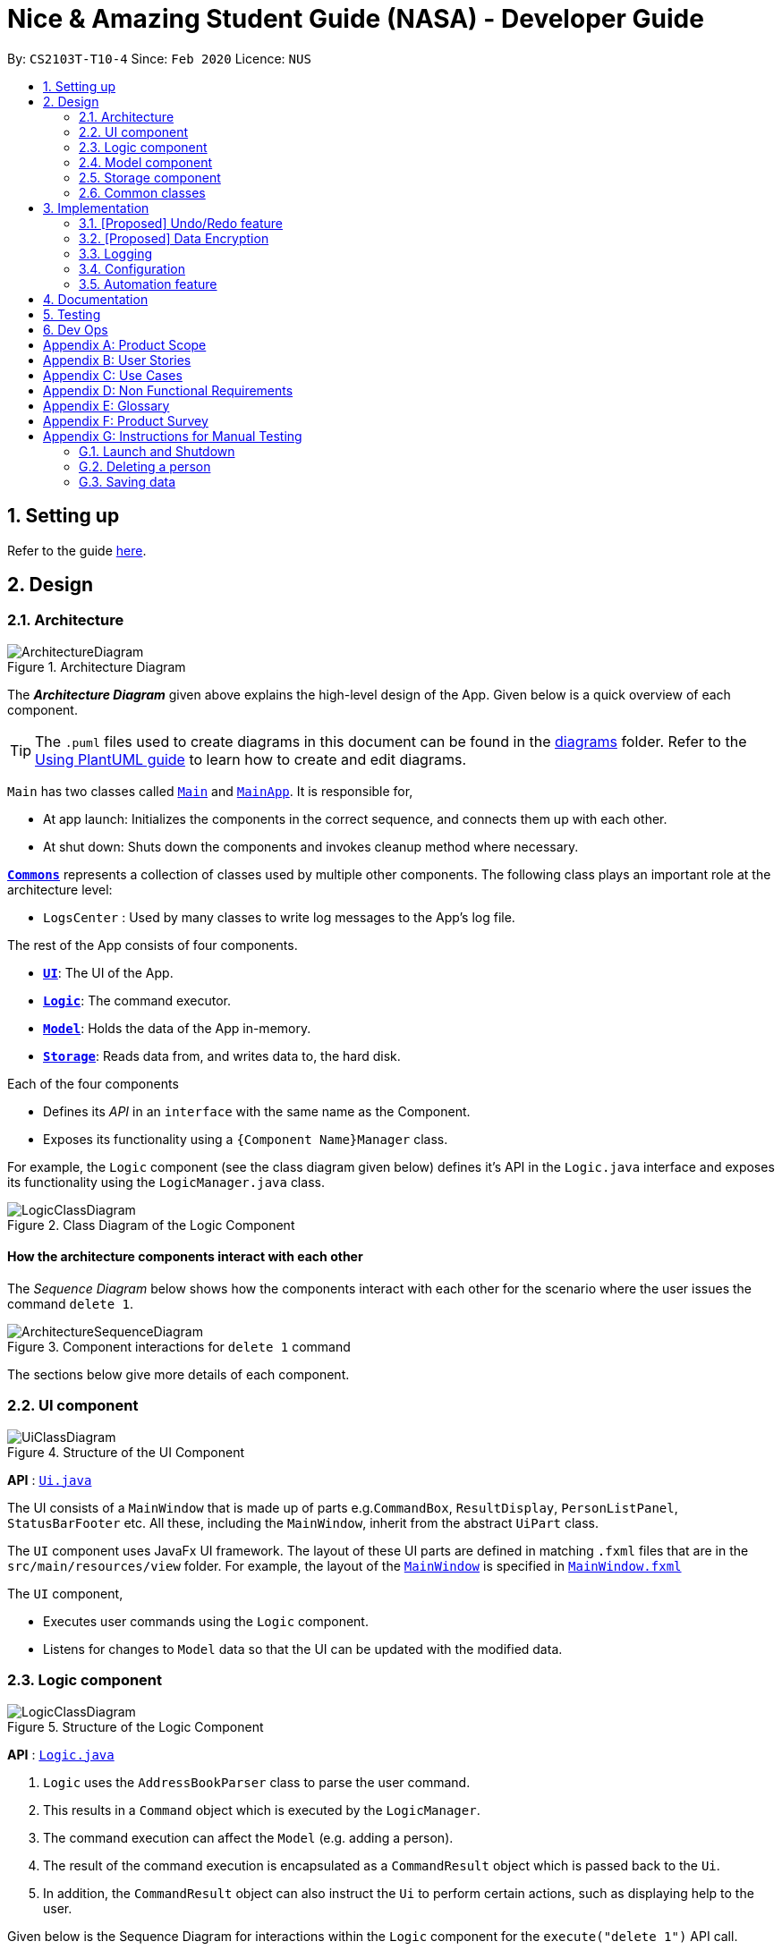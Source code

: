 = Nice & Amazing Student Guide (NASA) - Developer Guide
:site-section: DeveloperGuide
:toc:
:toc-title:
:toc-placement: preamble
:sectnums:
:imagesDir: images
:stylesDir: stylesheets
:xrefstyle: full
ifdef::env-github[]
:tip-caption: :bulb:
:note-caption: :information_source:
:warning-caption: :warning:
endif::[]
:repoURL: https://github.com/se-edu/addressbook-level3/tree/master

By: `CS2103T-T10-4`      Since: `Feb 2020`      Licence: `NUS`

== Setting up

Refer to the guide <<SettingUp#, here>>.

== Design

[[Design-Architecture]]
=== Architecture

.Architecture Diagram
image::ArchitectureDiagram.png[]

The *_Architecture Diagram_* given above explains the high-level design of the App. Given below is a quick overview of each component.

[TIP]
The `.puml` files used to create diagrams in this document can be found in the link:{repoURL}/docs/diagrams/[diagrams] folder.
Refer to the <<UsingPlantUml#, Using PlantUML guide>> to learn how to create and edit diagrams.

`Main` has two classes called link:{repoURL}/src/main/java/seedu/address/Main.java[`Main`] and link:{repoURL}/src/main/java/seedu/address/MainApp.java[`MainApp`]. It is responsible for,

* At app launch: Initializes the components in the correct sequence, and connects them up with each other.
* At shut down: Shuts down the components and invokes cleanup method where necessary.

<<Design-Commons,*`Commons`*>> represents a collection of classes used by multiple other components.
The following class plays an important role at the architecture level:

* `LogsCenter` : Used by many classes to write log messages to the App's log file.

The rest of the App consists of four components.

* <<Design-Ui,*`UI`*>>: The UI of the App.
* <<Design-Logic,*`Logic`*>>: The command executor.
* <<Design-Model,*`Model`*>>: Holds the data of the App in-memory.
* <<Design-Storage,*`Storage`*>>: Reads data from, and writes data to, the hard disk.

Each of the four components

* Defines its _API_ in an `interface` with the same name as the Component.
* Exposes its functionality using a `{Component Name}Manager` class.

For example, the `Logic` component (see the class diagram given below) defines it's API in the `Logic.java` interface and exposes its functionality using the `LogicManager.java` class.

.Class Diagram of the Logic Component
image::LogicClassDiagram.png[]

[discrete]
==== How the architecture components interact with each other

The _Sequence Diagram_ below shows how the components interact with each other for the scenario where the user issues the command `delete 1`.

.Component interactions for `delete 1` command
image::ArchitectureSequenceDiagram.png[]

The sections below give more details of each component.

[[Design-Ui]]
=== UI component

.Structure of the UI Component
image::UiClassDiagram.png[]

*API* : link:{repoURL}/src/main/java/seedu/address/ui/Ui.java[`Ui.java`]

The UI consists of a `MainWindow` that is made up of parts e.g.`CommandBox`, `ResultDisplay`, `PersonListPanel`, `StatusBarFooter` etc. All these, including the `MainWindow`, inherit from the abstract `UiPart` class.

The `UI` component uses JavaFx UI framework. The layout of these UI parts are defined in matching `.fxml` files that are in the `src/main/resources/view` folder. For example, the layout of the link:{repoURL}/src/main/java/seedu/address/ui/MainWindow.java[`MainWindow`] is specified in link:{repoURL}/src/main/resources/view/MainWindow.fxml[`MainWindow.fxml`]

The `UI` component,

* Executes user commands using the `Logic` component.
* Listens for changes to `Model` data so that the UI can be updated with the modified data.

[[Design-Logic]]
=== Logic component

[[fig-LogicClassDiagram]]
.Structure of the Logic Component
image::LogicClassDiagram.png[]

*API* :
link:{repoURL}/src/main/java/seedu/address/logic/Logic.java[`Logic.java`]

.  `Logic` uses the `AddressBookParser` class to parse the user command.
.  This results in a `Command` object which is executed by the `LogicManager`.
.  The command execution can affect the `Model` (e.g. adding a person).
.  The result of the command execution is encapsulated as a `CommandResult` object which is passed back to the `Ui`.
.  In addition, the `CommandResult` object can also instruct the `Ui` to perform certain actions, such as displaying help to the user.

Given below is the Sequence Diagram for interactions within the `Logic` component for the `execute("delete 1")` API call.

.Interactions Inside the Logic Component for the `delete 1` Command
image::DeleteSequenceDiagram.png[]

NOTE: The lifeline for `DeleteCommandParser` should end at the destroy marker (X) but due to a limitation of PlantUML, the lifeline reaches the end of diagram.

[[Design-Model]]
=== Model component

.Structure of the Model Component
image::ModelUML.png[]

*API* : link:{repoURL}/src/main/java/nasa/model/Model.java[`Model.java`]

The `Model`,

* stores a `HistoryManager` object that stores user's previous actions.
* it also stores the `NasaBook` data.
* `NasaBook` will contain a set of module list stored in `UniqueModuleList`.
* each `Module` consists of several `Activity`.
* an `Activity` can be either a `Deadline`, `Lesson`, `Event`.

[[Design-Storage]]
=== Storage component

.Structure of the Storage Component
image::StorageClassDiagram.png[]

*API* : link:{repoURL}/src/main/java/seedu/address/storage/Storage.java[`Storage.java`]

The `Storage` component,

* can save `UserPref` objects in json format and read it back.
* can save the Address Book data in json format and read it back.

[[Design-Commons]]
=== Common classes

Classes used by multiple components are in the `seedu.addressbook.commons` package.

== Implementation

This section describes some noteworthy details on how certain features are implemented.

// tag::undoredo[]
=== [Proposed] Undo/Redo feature
==== Proposed Implementation

The undo/redo mechanism is facilitated by `VersionedAddressBook`.
It extends `AddressBook` with an undo/redo history, stored internally as an `addressBookStateList` and `currentStatePointer`.
Additionally, it implements the following operations:

* `VersionedAddressBook#commit()` -- Saves the current address book state in its history.
* `VersionedAddressBook#undo()` -- Restores the previous address book state from its history.
* `VersionedAddressBook#redo()` -- Restores a previously undone address book state from its history.

These operations are exposed in the `Model` interface as `Model#commitAddressBook()`, `Model#undoAddressBook()` and `Model#redoAddressBook()` respectively.

Given below is an example usage scenario and how the undo/redo mechanism behaves at each step.

Step 1. The user launches the application for the first time. The `VersionedAddressBook` will be initialized with the initial address book state, and the `currentStatePointer` pointing to that single address book state.

image::UndoRedoState0.png[]

Step 2. The user executes `delete 5` command to delete the 5th person in the address book. The `delete` command calls `Model#commitAddressBook()`, causing the modified state of the address book after the `delete 5` command executes to be saved in the `addressBookStateList`, and the `currentStatePointer` is shifted to the newly inserted address book state.

image::UndoRedoState1.png[]

Step 3. The user executes `add n/David ...` to add a new person. The `add` command also calls `Model#commitAddressBook()`, causing another modified address book state to be saved into the `addressBookStateList`.

image::UndoRedoState2.png[]

[NOTE]
If a command fails its execution, it will not call `Model#commitAddressBook()`, so the address book state will not be saved into the `addressBookStateList`.

Step 4. The user now decides that adding the person was a mistake, and decides to undo that action by executing the `undo` command. The `undo` command will call `Model#undoAddressBook()`, which will shift the `currentStatePointer` once to the left, pointing it to the previous address book state, and restores the address book to that state.

image::UndoRedoState3.png[]

[NOTE]
If the `currentStatePointer` is at index 0, pointing to the initial address book state, then there are no previous address book states to restore. The `undo` command uses `Model#canUndoAddressBook()` to check if this is the case. If so, it will return an error to the user rather than attempting to perform the undo.

The following sequence diagram shows how the undo operation works:

image::UndoSequenceDiagram.png[]

NOTE: The lifeline for `UndoCommand` should end at the destroy marker (X) but due to a limitation of PlantUML, the lifeline reaches the end of diagram.

The `redo` command does the opposite -- it calls `Model#redoAddressBook()`, which shifts the `currentStatePointer` once to the right, pointing to the previously undone state, and restores the address book to that state.

[NOTE]
If the `currentStatePointer` is at index `addressBookStateList.size() - 1`, pointing to the latest address book state, then there are no undone address book states to restore. The `redo` command uses `Model#canRedoAddressBook()` to check if this is the case. If so, it will return an error to the user rather than attempting to perform the redo.

Step 5. The user then decides to execute the command `list`. Commands that do not modify the address book, such as `list`, will usually not call `Model#commitAddressBook()`, `Model#undoAddressBook()` or `Model#redoAddressBook()`. Thus, the `addressBookStateList` remains unchanged.

image::UndoRedoState4.png[]

Step 6. The user executes `clear`, which calls `Model#commitAddressBook()`. Since the `currentStatePointer` is not pointing at the end of the `addressBookStateList`, all address book states after the `currentStatePointer` will be purged. We designed it this way because it no longer makes sense to redo the `add n/David ...` command. This is the behavior that most modern desktop applications follow.

image::UndoRedoState5.png[]

The following activity diagram summarizes what happens when a user executes a new command:

image::CommitActivityDiagram.png[]

==== Design Considerations

===== Aspect: How undo & redo executes

* **Alternative 1 (current choice):** Saves the entire address book.
** Pros: Easy to implement.
** Cons: May have performance issues in terms of memory usage.
* **Alternative 2:** Individual command knows how to undo/redo by itself.
** Pros: Will use less memory (e.g. for `delete`, just save the person being deleted).
** Cons: We must ensure that the implementation of each individual command are correct.

===== Aspect: Data structure to support the undo/redo commands

* **Alternative 1 (current choice):** Use a list to store the history of address book states.
** Pros: Easy for new Computer Science student undergraduates to understand, who are likely to be the new incoming developers of our project.
** Cons: Logic is duplicated twice. For example, when a new command is executed, we must remember to update both `HistoryManager` and `VersionedAddressBook`.
* **Alternative 2:** Use `HistoryManager` for undo/redo
** Pros: We do not need to maintain a separate list, and just reuse what is already in the codebase.
** Cons: Requires dealing with commands that have already been undone: We must remember to skip these commands. Violates Single Responsibility Principle and Separation of Concerns as `HistoryManager` now needs to do two different things.
// end::undoredo[]

// tag::dataencryption[]
=== [Proposed] Data Encryption

_{Explain here how the data encryption feature will be implemented}_

// end::dataencryption[]

=== Logging

We are using `java.util.logging` package for logging. The `LogsCenter` class is used to manage the logging levels and logging destinations.

* The logging level can be controlled using the `logLevel` setting in the configuration file (See <<Implementation-Configuration>>)
* The `Logger` for a class can be obtained using `LogsCenter.getLogger(Class)` which will log messages according to the specified logging level
* Currently log messages are output through: `Console` and to a `.log` file.

*Logging Levels*

* `SEVERE` : Critical problem detected which may possibly cause the termination of the application
* `WARNING` : Can continue, but with caution
* `INFO` : Information showing the noteworthy actions by the App
* `FINE` : Details that is not usually noteworthy but may be useful in debugging e.g. print the actual list instead of just its size

[[Implementation-Configuration]]
=== Configuration

Certain properties of the application can be controlled (e.g user prefs file location, logging level) through the configuration file (default: `config.json`).

=== Automation feature
==== Proposed Implementation

Each `Activity` will store a `Schedule` that contains it's date of creation and the next date
to refresh it implementation. By default, a `Activity` that is being created will not be set to repeat itself. A command `repeat m/CS3233 a/Programming r/1`
has to be provided. `r/` is the prefix identifier for setting the activity to repeat `r/1` weekly, `r/2` after twice
a week, `r/3` monthly.

Below is a given scenario on how this feature will works.

Step 1: The user launches the application for the first time. The application will fetch for existing data, if nothing was
initialise, user will have to add modules and activity into it. Let say, there is an existing module `CS3233` with
activity `Lab1` added on `20-03-2020 00:00`, by default, this activity will not be schedule unless `repeat` command is given.
To activate the scheduling, type `repeat m/CS3233 a/Lab1 r/3` into CLI.

Step 2: When the today's date passes `20-04-2020 00:00`, the application will trigger an update during initialisation to add another
cycle into it and hence the new date will be `20-05-2020 00:00` for it to refresh again. The activity `status` and `dateline`
will be reset automatically.

==== Design Consideration

* Alternative 1 (Current choice): Each activity will contain a schedule object.
** Pros: Easy to implement.
** Cons: Each activity will be cluttered with an additional object.

* Alternative 2 : Have a scheduler to manage all the activity.
** Pros: Neater.

== Documentation

Refer to the guide <<Documentation#, here>>.

== Testing

Refer to the guide <<Testing#, here>>.

== Dev Ops

Refer to the guide <<DevOps#, here>>.

[appendix]
== Product Scope

*Target user profile*:

* has a need to manage a information on different modules
* prefer desktop apps over other types
* can type fast
* prefers typing over mouse input
* is reasonably comfortable using CLI apps

*Value proposition*: manage modules faster than a typical mouse/GUI driven app

[appendix]
== User Stories

Priorities: High (must have) - `* * \*`, Medium (nice to have) - `* \*`, Low (unlikely to have) - `*`

[width="59%",cols="22%,<23%,<25%,<30%",options="header",]
|=======================================================================
|Priority |As a ... |I want to ... |So that I can...
|`* * *` |busy student doing a lot of modules | be able to edit my tasks |have updated information from the professors
of that module.

|`* * *` |hardworking and busy student |mark my tasks as done |know what else to do

|`* * *` |busy and clumsy student |delete tasks that were wrongly inputted |remove erroneous tasks

|`* * *` |lazy student |have a user interface that is intuitive |spend less time navigating

|`* * *` |student |know that deadline of homework, projects and assignments |finish them by a certain date

|`* * *` |busy student |undo and redo actions |save time

|`* * *` |forgetful student |have reminders and alerts sent to me |act on my pre-set reminders at the desired time

|`* * *` |busy student |search for relevant tasks |see if I have done them or not

|`* * *` |busy student |see my group meetings |know when they are

|`* * *` |busy student |filter my tasks based on certain criteria |view them easily

|`* * *` |new user |have quick access to information on how to use the product |learn to use the product

|`* * *` |student |check on the tasks due by a certain date |plan my time accordingly

|`* * *` |extremely anxious student |advance notification on deadlines and upcoming examinations |prepare in advance

|`* * *` |student |view all my tasks |gauge how much work I have left.

|`* *` |busy and hardworking student with limited time |have suggestions on the next deadline assignment homework to do
 |save time on checking what task to complete

|`* *` |lazy student |automate my homework schedule |avoid keying in recurring tasks

|`* *` |anxious and stressed student |provide daily motivational quotes or jokes or coding challenges  |lighten up my
mood for the day

|`* *` |student who values privacy |add password protection  |prevent others from viewing my tasks

|`* *` |busy student |export all my tasks  |view them easily

|`* *` |student |add in my personal timetable  |detect clashes between my personal and school timetable

|`* *` |busy student |jot down notes during lecture  |refer to them in the future

|`* *` |university student |add my timetable  |know the time and venue of my classes

|`* *` |objective student |view my academic results  |keep track on the percentage of points that I need in order to
achieve a result

|`* *` |student |allocate a specific time for each task  |manage my time more efficiently

|`* *` |student |keep track on the amount of tasks finished |analyse whether I am staying on track

|`* *` |student |share information with my friends |allow them to have the same schedule and asks to do

|`* *` |busy student |customise my own shortcuts  |save time when typing in commands

|`*` |stressed-out student |play a chill game |relax my mind

|`*` |student with ex-co positions |find the next free timing for other meetings and responsibilities |can save time
|=======================================================================

_{More to be added}_

[appendix]
== Use Cases

(For all use cases below, the *System* is the `AddressBook` and the *Actor* is the `user`, unless specified otherwise)

[discrete]
=== Use case: Initialisation
*MSS*

1.  NASA prompt user to key in modules taken during the semester on start-up.
2.  User enters modules taken eg. `add modules /m CS2103T CS2106 CS2101`.
3.  NASA confirms and display the modules entered.
4.  User can start to use the command line.
+
Use case ends.

*Extensions*

[none]
* 1a. Add nothing.
* 1b. Add activities
+
Use case ends.

[discrete]
=== Use case: Add Deadlines

*MSS*

1.  User requests to add a deadline for a particular module.
`Tadd deadline m/CS2103T /d01-03-2019 23:59 /tHomework [/nThis are the notes.]`
2.  NASA will provide a acknowledgement messages.
3.  NASA will displays a list of all the items inside the modules
+
Use case ends.

*Extensions*

[none]
* 1a. No such modules.
* 1b. Prompt user to add the modules not listed.
+
Use case ends.

Use case resumes at step 1.

[discrete]
=== Use case: Add Event

*MSS*

1.  User requests to add an event for a particular module. +
`Tadd event m/CS2103T /d01-03-2019 23:59 /tProject Work [/nThis are the notes.]`
2.  NASA will provide a acknowledgement messages.
3.  NASA will displays a list of all the items inside the modules
+
Use case ends.

*Extensions*

[none]
* 1a. No such modules.
* 1b. Prompt user to add the modules not listed.
+
Use case ends.

Use case resumes at step 1.

[discrete]
=== Use case: Add Lesson

*MSS*

1.  User requests to add an event for a particular module. +
`Madd lesson m/CS2103T /d01-03-2019 23:59 /tTutorial [/nThis are the notes.]`
2.  NASA will provide a acknowledgement messages.
3.  NASA will displays a list of all the items inside the modules
+
Use case ends.

*Extensions*

[none]
* 1a. No such modules.
* 1b. Prompt user to add the modules not listed.
+
Use case ends.

Use case resumes at step 1.

[discrete]
=== Use case: List

*MSS*

1.  User requests to list everything in a module by dates. +
`list CS2103T s/date ASC`
2.  NASA will provide a acknowledgement messages
3.  NASA will display the module and it's items.
+
Use case ends.

*Extensions*

[none]
* 1a. No such moduleID.
* 1b. Prompt user to re-enter the correct moduleID.
+
Use case ends.

[discrete]
=== Use case: Edit

*MSS*

1.  User requests to change the date to 01-04-2019 and set priority to the lowest 5 for a tasksID=12 under the module CS2103T. +
`edit m/CS2103T 12 /d01-04-2019 23:59 /p5`
2.  NASA will provide a acknowledgement messages
3.  NASA will display the module and it's items.
+
Use case ends.

*Extensions*

[none]
* 1a. No such moduleID.
* 1b. Prompt user to re-enter the correct moduleID.
+
Use case ends.

[discrete]
=== Use case: Delete

*MSS*

1.  User requests to delete module CS2103T and CS2106. +
`delete CS2103T CS2106`
2.  NASA will provide a acknowledgement messages
3.  NASA will display remaining module.
+
Use case ends.

*Extensions*

[none]
* 1a. No such moduleID.
* 1b. Prompt user to re-enter the correct moduleID.
+
Use case ends.

Use case resumes at step 1.

[discrete]
=== Use case: find

*MSS*

1.  User requests to find all task that contains KEYWORD "homework". +
`find /t homework`
2.  NASA will provide a acknowledgement messages
3.  NASA will display all modules that has the tasks "homework".
+
Use case ends.

*Extensions*

[none]
* 1a. No such KEYWORD in modules.
* 1b. Prompt user to re-enter the correct KEYWORD.
+
Use case ends.

Use case resumes at step 1.

[discrete]
=== Use case: repeat

*MSS*

1.  User requests to repeat all task under CS2103T every tuesday. +
`repeat CS2103t /d 2`
2.  NASA will provide a acknowledgement messages
3.  NASA will display all modules that has the tasks "homework".
+
Use case ends.

*Extensions*

[none]
* 1a. Nothing to repeat.
* 1b. Prompt user to add tasks to modules.
+
Use case ends.

Use case resumes at step 1.

[discrete]
=== Use case: export

*MSS*

1.  User requests to export all task to calendar. +
`export`
2.  NASA will provide a acknowledgement messages
3.  Calendar xml file will be opened to view.
+
Use case ends.

*Extensions*

[none]
* 1a. No modules added.
* 1b. Prompt user to add modules and tasks.
+
Use case ends.

Use case resumes at step 1.

[discrete]
=== Use case: Add Checklist

*MSS*

1.  User requests to add a checklist for a particular tasks. +
`chadd m/CS2030 12  c/Prepare script`
2.  NASA will provide a acknowledgement messages
3.  A checklist consisting of old and current added item will be displayed.
+
Use case ends.

*Extensions*

[none]
* 1a. No such tasksID.
* 1b. Prompt user to add the tasks not listed.
+
Use case ends.

Use case resumes at step 1.

[discrete]
=== Use case: Delete Checklist

*MSS*

1.  User requests to delete a tasksID=12 under checklistID=2. +
`chdel m/CS2030 12 2`
2.  NASA will provide a acknowledgement messages
3.  A checklist consisting of old and current added item will be displayed.
+
Use case ends.

*Extensions*

[none]
* 1a. No such tasksID or checklistID.
* 1b. Prompt user to add the tasks or checklist.
+
Use case ends.

Use case resumes at step 1.

[discrete]
=== Use case: Edit Checklist

*MSS*

1.  User requests to edit a tasksID=12 under checklistID=2. +
`chedit m/CS2030 12 2 c/new notes messages here`
2.  User requests to complete a tasksID=4 under checklistID=2. +
`chedit m/CS2030 4 2 done`
3.  NASA will provide a acknowledgement messages.
4.  A checklist consisting of old and current added item will be displayed.
+
Use case ends.

*Extensions*

[none]
* 1a. No such tasksID or checklistID.
* 1b. Prompt user to add the tasks or checklist.
+
Use case ends.

Use case resumes at step 1.

[discrete]
=== Use case: Clear

*MSS*

1.  User requests to clear all tasks and checklist. +
`clear`
2.  NASA will provide a acknowledgement messages
3.  All modules will be emptied unless specified.
+
Use case ends.

*Extensions*

[none]
* 1a. User request to clear only specified modules. +
`clear CS2103T CS2106`
+
Use case ends.

Use case resumes at step 1.

[discrete]
=== Use case: Quote

*MSS*

1.  User requests to get a motivation quotes +
`qoute`
2.  NASA will provide a pop-up quote.
+
Use case ends.

Use case resumes at step 1.

[discrete]
=== Use case: Alias

*MSS*

1.  User requests to change command "clear" to "c" +
`alias c clear`
2.  NASA will provide acknowledgment message.
+
Use case ends.

*Extensions*

[none]
* 1a. Conflicting command keys. Prompt user to re-enter a new command key

Use case resumes at step 1.

[discrete]
=== Use case: Password

*MSS*

1.  User requests to change to a new password +
`changepassword oldpassword newpassword`
2.  NASA will provide acknowledgment message.
+
Use case ends.

Use case resumes at step 1.


[discrete]
=== Use case: Exit

*MSS*

1.  User requests to exit the program. +
`exit`
2.  NASA will provide a acknowledgement messages.
3.  User-interface will close.
+
Use case ends.

_{More to be added}_

[appendix]
== Non Functional Requirements

Accessibility

1. App should be colourblind-friendly.
2. Colourblind users should be able to discern all text and information on the GUI to the same extent as
non-colourblind individuals.

Extensibility

1. App should be able to support feature increments without breaking existing features.

Interoperability

1. App should work on any mainstream OS as long as it has Java 11 or above installed.
2. App should be able to read saved data files transferred between computers.

Maintainability

1. App’s codebase should be easily understandable to a Software Developer with one year experience in Java.
2. App’s codebase should be accessible and available for contribution via feedback and suggestions from
external developers.

Performance

1. App should be able to hold up to 1000 tasks without a noticeable sluggishness in performance for typical usage.
2. App should be able to process user input and return a response within 3 seconds.

Reliability

1. App should return an appropriate error or exception response and not crash when a user enters an invalid
input command.
2. App should return an appropriate error and not crash when it fails to process a user input command.
3. App should inform the user in the event of an unexpected crash and potential loss of data.
4. App should exhibit behaviour consistent with the User Guide’s specifications.

Usability

1. A user with above average typing speed for regular English text (i.e. not code, not system admin commands) should be
able to accomplish most of the tasks faster using commands than using the mouse.
2. App first time startup process should have sufficient guidance for first time users to get started using the app
with basic CRUD function.
3. App should be useable without requiring internet connection (apart from downloading the file online).


_{More to be added}_

[appendix]
== Glossary

[[mainstream-os]] Mainstream OS::
Windows, Linux, Unix, OS-X

[[task]] Tasks::
** Tasks consist of deadlines, lessons and events
** Deadlines are essentially assignments, homework or whatever that needs to be done by a specific date
** Lessons are tutorials and classes and will be auto-generated
** Events are other academic activities such as competitions, remedial and exams

[appendix]
== Product Survey

*Product Name*

Author: ...

Pros:

* ...
* ...

Cons:

* ...
* ...

[appendix]
== Instructions for Manual Testing

Given below are instructions to test the app manually.

[NOTE]
These instructions only provide a starting point for testers to work on; testers are expected to do more _exploratory_ testing.

=== Launch and Shutdown

. Initial launch

.. Download the jar file and copy into an empty folder
.. Double-click the jar file +
   Expected: Shows the GUI with a set of sample contacts. The window size may not be optimum.

. Saving window preferences

.. Resize the window to an optimum size. Move the window to a different location. Close the window.
.. Re-launch the app by double-clicking the jar file. +
   Expected: The most recent window size and location is retained.

_{ more test cases ... }_

=== Deleting a person

. Deleting a person while all persons are listed

.. Prerequisites: List all persons using the `list` command. Multiple persons in the list.
.. Test case: `delete 1` +
   Expected: First contact is deleted from the list. Details of the deleted contact shown in the status message. Timestamp in the status bar is updated.
.. Test case: `delete 0` +
   Expected: No person is deleted. Error details shown in the status message. Status bar remains the same.
.. Other incorrect delete commands to try: `delete`, `delete x` (where x is larger than the list size) _{give more}_ +
   Expected: Similar to previous.

_{ more test cases ... }_

=== Saving data

. Dealing with missing/corrupted data files

.. _{explain how to simulate a missing/corrupted file and the expected behavior}_

_{ more test cases ... }_
